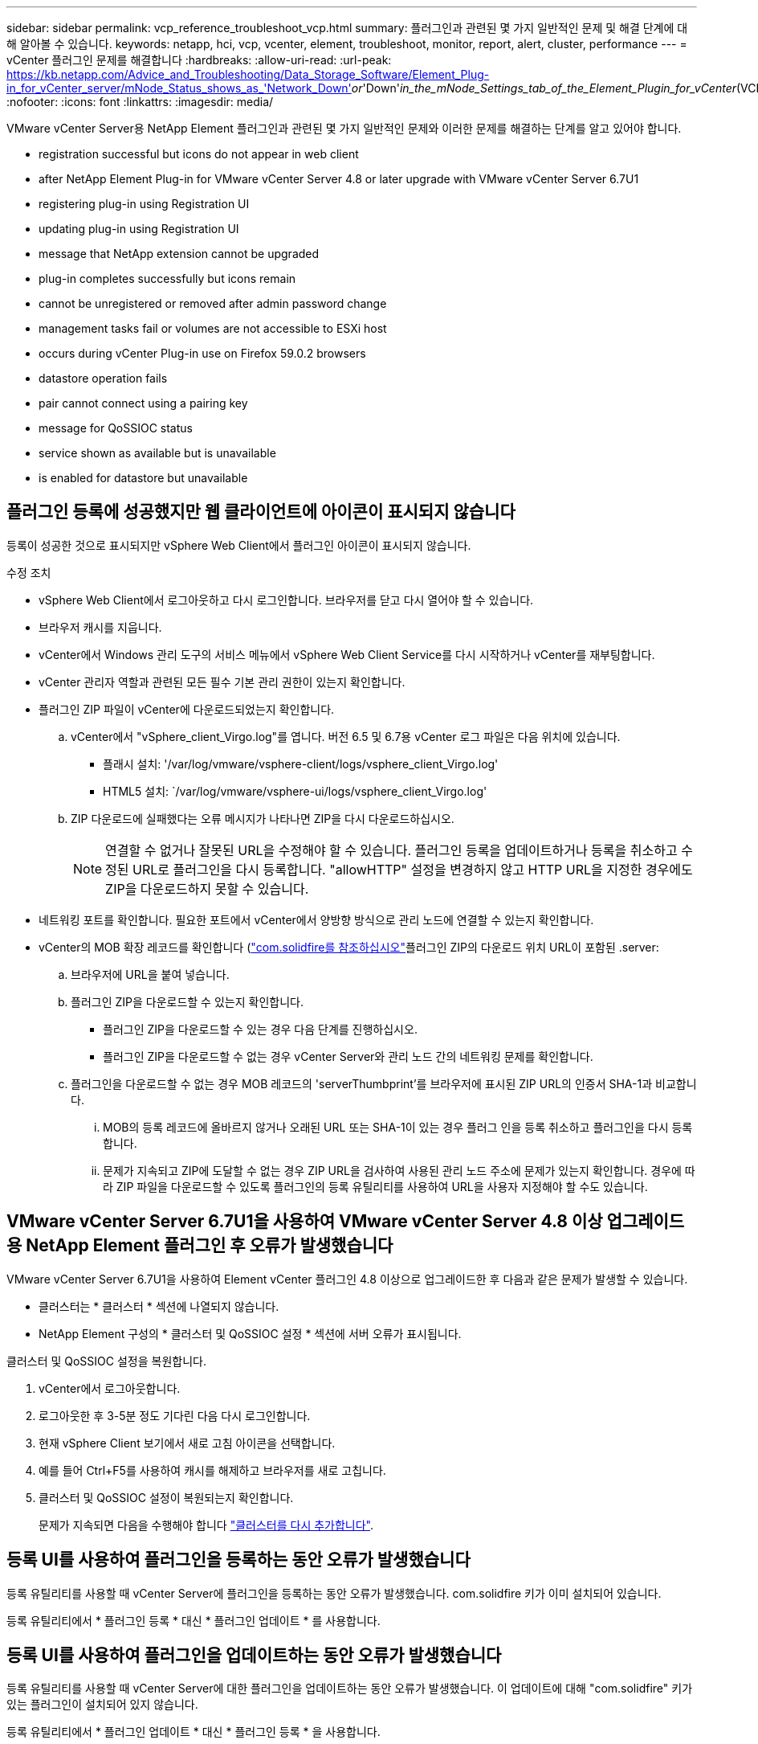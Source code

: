 ---
sidebar: sidebar 
permalink: vcp_reference_troubleshoot_vcp.html 
summary: 플러그인과 관련된 몇 가지 일반적인 문제 및 해결 단계에 대해 알아볼 수 있습니다. 
keywords: netapp, hci, vcp, vcenter, element, troubleshoot, monitor, report, alert, cluster, performance 
---
= vCenter 플러그인 문제를 해결합니다
:hardbreaks:
:allow-uri-read: 
:url-peak: https://kb.netapp.com/Advice_and_Troubleshooting/Data_Storage_Software/Element_Plug-in_for_vCenter_server/mNode_Status_shows_as_'Network_Down'_or_'Down'_in_the_mNode_Settings_tab_of_the_Element_Plugin_for_vCenter_(VCP)
:nofooter: 
:icons: font
:linkattrs: 
:imagesdir: media/


[role="lead"]
VMware vCenter Server용 NetApp Element 플러그인과 관련된 몇 가지 일반적인 문제와 이러한 문제를 해결하는 단계를 알고 있어야 합니다.

*  registration successful but icons do not appear in web client
*  after NetApp Element Plug-in for VMware vCenter Server 4.8 or later upgrade with VMware vCenter Server 6.7U1
*  registering plug-in using Registration UI
*  updating plug-in using Registration UI
*  message that NetApp extension cannot be upgraded
*  plug-in completes successfully but icons remain
*  cannot be unregistered or removed after admin password change
*  management tasks fail or volumes are not accessible to ESXi host
*  occurs during vCenter Plug-in use on Firefox 59.0.2 browsers
*  datastore operation fails
*  pair cannot connect using a pairing key
*  message for QoSSIOC status
*  service shown as available but is unavailable
*  is enabled for datastore but unavailable




== 플러그인 등록에 성공했지만 웹 클라이언트에 아이콘이 표시되지 않습니다

등록이 성공한 것으로 표시되지만 vSphere Web Client에서 플러그인 아이콘이 표시되지 않습니다.

.수정 조치
* vSphere Web Client에서 로그아웃하고 다시 로그인합니다. 브라우저를 닫고 다시 열어야 할 수 있습니다.
* 브라우저 캐시를 지웁니다.
* vCenter에서 Windows 관리 도구의 서비스 메뉴에서 vSphere Web Client Service를 다시 시작하거나 vCenter를 재부팅합니다.
* vCenter 관리자 역할과 관련된 모든 필수 기본 관리 권한이 있는지 확인합니다.
* 플러그인 ZIP 파일이 vCenter에 다운로드되었는지 확인합니다.
+
.. vCenter에서 "vSphere_client_Virgo.log"를 엽니다. 버전 6.5 및 6.7용 vCenter 로그 파일은 다음 위치에 있습니다.
+
*** 플래시 설치: '/var/log/vmware/vsphere-client/logs/vsphere_client_Virgo.log'
*** HTML5 설치: `/var/log/vmware/vsphere-ui/logs/vsphere_client_Virgo.log'


.. ZIP 다운로드에 실패했다는 오류 메시지가 나타나면 ZIP을 다시 다운로드하십시오.
+

NOTE: 연결할 수 없거나 잘못된 URL을 수정해야 할 수 있습니다. 플러그인 등록을 업데이트하거나 등록을 취소하고 수정된 URL로 플러그인을 다시 등록합니다. "allowHTTP" 설정을 변경하지 않고 HTTP URL을 지정한 경우에도 ZIP을 다운로드하지 못할 수 있습니다.



* 네트워킹 포트를 확인합니다. 필요한 포트에서 vCenter에서 양방향 방식으로 관리 노드에 연결할 수 있는지 확인합니다.
* vCenter의 MOB 확장 레코드를 확인합니다 (https://<vcenterIP>/mob/?moid=ExtensionManager&doPath=extensionList["com.solidfire를 참조하십시오"]플러그인 ZIP의 다운로드 위치 URL이 포함된 .server:
+
.. 브라우저에 URL을 붙여 넣습니다.
.. 플러그인 ZIP을 다운로드할 수 있는지 확인합니다.
+
*** 플러그인 ZIP을 다운로드할 수 있는 경우 다음 단계를 진행하십시오.
*** 플러그인 ZIP을 다운로드할 수 없는 경우 vCenter Server와 관리 노드 간의 네트워킹 문제를 확인합니다.


.. 플러그인을 다운로드할 수 없는 경우 MOB 레코드의 'serverThumbprint'를 브라우저에 표시된 ZIP URL의 인증서 SHA-1과 비교합니다.
+
... MOB의 등록 레코드에 올바르지 않거나 오래된 URL 또는 SHA-1이 있는 경우 플러그 인을 등록 취소하고 플러그인을 다시 등록합니다.
... 문제가 지속되고 ZIP에 도달할 수 없는 경우 ZIP URL을 검사하여 사용된 관리 노드 주소에 문제가 있는지 확인합니다. 경우에 따라 ZIP 파일을 다운로드할 수 있도록 플러그인의 등록 유틸리티를 사용하여 URL을 사용자 지정해야 할 수도 있습니다.








== VMware vCenter Server 6.7U1을 사용하여 VMware vCenter Server 4.8 이상 업그레이드용 NetApp Element 플러그인 후 오류가 발생했습니다

VMware vCenter Server 6.7U1을 사용하여 Element vCenter 플러그인 4.8 이상으로 업그레이드한 후 다음과 같은 문제가 발생할 수 있습니다.

* 클러스터는 * 클러스터 * 섹션에 나열되지 않습니다.
* NetApp Element 구성의 * 클러스터 및 QoSSIOC 설정 * 섹션에 서버 오류가 표시됩니다.


클러스터 및 QoSSIOC 설정을 복원합니다.

. vCenter에서 로그아웃합니다.
. 로그아웃한 후 3-5분 정도 기다린 다음 다시 로그인합니다.
. 현재 vSphere Client 보기에서 새로 고침 아이콘을 선택합니다.
. 예를 들어 Ctrl+F5를 사용하여 캐시를 해제하고 브라우저를 새로 고칩니다.
. 클러스터 및 QoSSIOC 설정이 복원되는지 확인합니다.
+
문제가 지속되면 다음을 수행해야 합니다 link:https://docs.netapp.com/us-en/vcp/vcp_task_getstarted.html#add-storage-clusters-for-use-with-the-plug-in["클러스터를 다시 추가합니다"^].





== 등록 UI를 사용하여 플러그인을 등록하는 동안 오류가 발생했습니다

등록 유틸리티를 사용할 때 vCenter Server에 플러그인을 등록하는 동안 오류가 발생했습니다. com.solidfire 키가 이미 설치되어 있습니다.

등록 유틸리티에서 * 플러그인 등록 * 대신 * 플러그인 업데이트 * 를 사용합니다.



== 등록 UI를 사용하여 플러그인을 업데이트하는 동안 오류가 발생했습니다

등록 유틸리티를 사용할 때 vCenter Server에 대한 플러그인을 업데이트하는 동안 오류가 발생했습니다. 이 업데이트에 대해 "com.solidfire" 키가 있는 플러그인이 설치되어 있지 않습니다.

등록 유틸리티에서 * 플러그인 업데이트 * 대신 * 플러그인 등록 * 을 사용합니다.



== NetApp 확장을 업그레이드할 수 없다는 오류 메시지가 나타납니다

.메시지
[listing]
----
org.springframework.transaction.CannotCreateTransactionException: Could not open JPA EntityManager for transaction; nested exception is javax.persistence.PersistenceException: org.hibernate.exception.GenericJDBCException: Could not open connection.
----
Windows vCenter Server를 버전 6.0에서 6.5로 업그레이드하는 동안 NetApp Extension을 업그레이드할 수 없거나 새 vCenter Server와 함께 사용할 수 없다는 경고가 표시됩니다. 업그레이드를 완료하고 vSphere Web Client에 로그인하면 vCenter 플러그인 확장 지점을 선택할 때 오류가 발생합니다. 이 오류는 런타임 데이터베이스를 저장하는 디렉터리가 버전 6.0에서 6.5로 변경되었기 때문에 발생합니다. vCenter 플러그인에서 런타임을 위해 필요한 파일을 생성할 수 없습니다.

.수정 조치
. 플러그 인 등록을 취소합니다.
. 플러그인 파일을 제거합니다.
. vCenter를 재부팅합니다.
. 플러그인을 등록합니다.
. vSphere Web Client에 로그인합니다.




== 플러그 인을 제거해도 성공적으로 완료되지만 아이콘은 유지됩니다

vCenter 플러그인 패키지 파일 제거가 성공적으로 완료되었지만 vSphere Web Client에서 플러그인 아이콘이 계속 표시됩니다.

vSphere Web Client에서 로그아웃하고 다시 로그인합니다. 브라우저를 닫았다가 다시 열어야 할 수 있습니다. vSphere Web Client에서 로그아웃해도 문제가 해결되지 않으면 vCenter Server 웹 서비스를 재부팅해야 할 수 있습니다. 또한 다른 사용자에게 기존 세션이 있을 수 있습니다. 모든 사용자 세션을 닫아야 합니다.



== 관리자 암호를 변경한 후에는 플러그인을 등록 취소 또는 제거할 수 없습니다

플러그인을 등록하는 데 사용된 vCenter의 관리자 암호가 변경된 후에는 vCenter 플러그인을 등록 또는 제거할 수 없습니다.

플러그인 2.6의 경우 vCenter 플러그인 * 등록 * / * 등록 해제 * 페이지로 이동합니다. vCenter IP 주소, 사용자 ID 및 암호를 변경하려면 * Update * 버튼을 클릭합니다.

플러그인 2.7 이상의 경우 플러그인의 mNode 설정에서 vCenter 관리자 암호를 업데이트합니다.

플러그인 4.4 이상의 경우 플러그인의 QoSSIOC 설정에서 vCenter 관리자 암호를 업데이트합니다.



== 플러그인 관리 작업이 실패하거나 ESXi 호스트에서 볼륨에 액세스할 수 없습니다

데이터 저장소 생성, 클론 생성 및 공유 작업이 실패하거나 ESXi 호스트에서 볼륨에 액세스할 수 없습니다.

.수정 조치
* 데이터 저장소 작업을 위해 ESXi 호스트에 소프트웨어 iSCSI HBA가 있고 활성화되어 있는지 확인합니다.
* 볼륨이 삭제되거나 잘못된 볼륨 액세스 그룹에 할당되지 않았는지 확인합니다.
* 볼륨 액세스 그룹에 올바른 호스트 IQN이 있는지 확인합니다.
* 연결된 계정에 올바른 CHAP 설정이 있는지 확인합니다.
* 볼륨 상태가 활성 상태이고 볼륨 액세스가 다시 쓰기이며 512e가 참으로 설정되어 있는지 확인합니다.




== Firefox 59.0.2 브라우저에서 vCenter 플러그인을 사용하는 동안 오류가 발생했습니다

"이름: HttpErrorResponse Raw 메시지: 에 대한 HTTP 실패 응답 https://vc6/ui/solidfire-war-4.2.0-SNAPSHOT/rest/vsphere//servers:[] 500 내부 서버 오류 반환 메시지: 서버 오류. 다시 시도하거나 NetApp Support에 문의하십시오

이 문제는 Firefox를 사용하는 vSphere HTML5 웹 클라이언트에서 발생합니다. vSphere Flash 클라이언트는 영향을 받지 않습니다.

브라우저 URL에서 전체 FQDN을 사용합니다. VMware는 IP, 짧은 이름 및 FQDN에 대한 전체 정방향 및 역방향 확인을 필요로 합니다.



== 데이터 저장소 삭제 작업이 실패했습니다

데이터 저장소 삭제 작업이 실패합니다.

모든 VM이 데이터 저장소에서 삭제되었는지 확인합니다. 데이터 저장소를 삭제하려면 먼저 데이터 저장소에서 VM을 삭제해야 합니다.



== 페어링 키를 사용하여 클러스터 쌍을 연결할 수 없습니다

페어링 키를 사용하여 클러스터를 페어링하는 동안 연결 오류가 발생합니다. 클러스터 페어링 생성 * 대화 상자의 오류 메시지는 호스트에 대한 경로가 없음을 나타냅니다.

구성되지 않은 클러스터 쌍을 로컬 클러스터에 생성한 프로세스를 수동으로 삭제하고 클러스터 페어링을 다시 수행하십시오.



== QoSSIOC 상태에 대한 오류 메시지입니다

플러그인의 QoSSIOC 상태는 경고 아이콘 및 오류 메시지를 표시합니다.

.수정 조치
* IP 주소에 연결할 수 없음: IP 주소가 유효하지 않거나 응답이 수신되지 않습니다. 주소가 올바른지, 관리 노드가 온라인 상태이고 사용 가능한지 확인합니다.
* 통신할 수 없음: IP 주소에 연결할 수 있지만 주소에 대한 호출은 실패합니다. 이는 QoSSIOC 서비스가 지정된 주소에서 실행되지 않거나 방화벽이 트래픽을 차단하고 있음을 나타낼 수 있습니다.
* SIOC 서비스에 연결할 수 없음: SIOC.LOG를 열고 관리 노드의 /OPT/solidfire/SIOC/DATA/LOG/("/var/log" 또는 이전 관리 노드의 '/var/log/solidfire/')에서 SIOC 서비스가 성공적으로 시작되었는지 확인합니다. SIOC 서비스를 시작하는 데 50초 이상 걸릴 수 있습니다. 서비스가 성공적으로 시작되지 않으면 다시 시도하십시오.




== QoSSIOC 서비스가 사용 가능으로 표시되지만 사용할 수 없습니다

QoSSIOC 서비스 설정이 UP로 표시되지만 QoSSIOC는 사용할 수 없습니다.

NetApp Element 구성 확장 포인트의 * QoSSIOC 설정 * 탭에서 새로 고침 버튼을 클릭합니다. 필요에 따라 IP 주소 또는 사용자 인증 정보를 업데이트합니다.



== QoSSIOC는 데이터 저장소에 대해 활성화되지만 사용할 수 없습니다

데이터 저장소에 QoSSIOC가 활성화되어 있지만 QoSSIOC는 사용할 수 없습니다.

VMware SIOC가 데이터 저장소에 설정되어 있는지 확인합니다.

. 관리 노드의 /opt/solidfire/sIOC/data/logs/'에서 'sIOC.log'를 엽니다('/var/log' 또는 이전 관리 노드의 경우 '/var/log/solidfire/').
. 이 텍스트 검색:
+
[listing]
----
SIOC is not enabled
----
. 을 참조하십시오 https://kb.netapp.com/Advice_and_Troubleshooting/Data_Storage_Software/Element_Plug-in_for_vCenter_server/mNode_Status_shows_as_'Network_Down'_or_'Down'_in_the_mNode_Settings_tab_of_the_Element_Plugin_for_vCenter_(VCP)["이 기사를 참조하십시오"] 사용자의 문제에 해당하는 수정 조치를 확인합니다.


